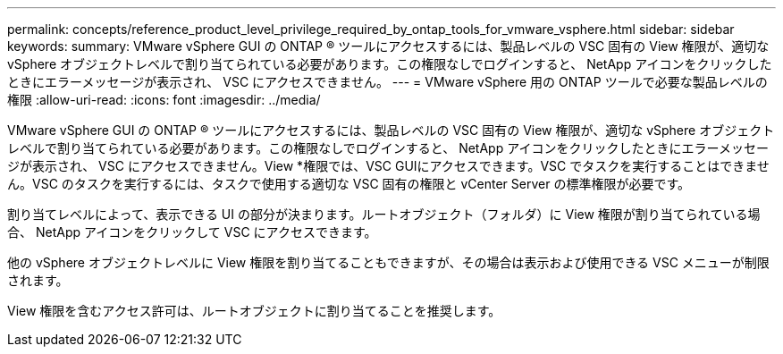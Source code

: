 ---
permalink: concepts/reference_product_level_privilege_required_by_ontap_tools_for_vmware_vsphere.html 
sidebar: sidebar 
keywords:  
summary: VMware vSphere GUI の ONTAP ® ツールにアクセスするには、製品レベルの VSC 固有の View 権限が、適切な vSphere オブジェクトレベルで割り当てられている必要があります。この権限なしでログインすると、 NetApp アイコンをクリックしたときにエラーメッセージが表示され、 VSC にアクセスできません。 
---
= VMware vSphere 用の ONTAP ツールで必要な製品レベルの権限
:allow-uri-read: 
:icons: font
:imagesdir: ../media/


[role="lead"]
VMware vSphere GUI の ONTAP ® ツールにアクセスするには、製品レベルの VSC 固有の View 権限が、適切な vSphere オブジェクトレベルで割り当てられている必要があります。この権限なしでログインすると、 NetApp アイコンをクリックしたときにエラーメッセージが表示され、 VSC にアクセスできません。View *権限では、VSC GUIにアクセスできます。VSC でタスクを実行することはできません。VSC のタスクを実行するには、タスクで使用する適切な VSC 固有の権限と vCenter Server の標準権限が必要です。

割り当てレベルによって、表示できる UI の部分が決まります。ルートオブジェクト（フォルダ）に View 権限が割り当てられている場合、 NetApp アイコンをクリックして VSC にアクセスできます。

他の vSphere オブジェクトレベルに View 権限を割り当てることもできますが、その場合は表示および使用できる VSC メニューが制限されます。

View 権限を含むアクセス許可は、ルートオブジェクトに割り当てることを推奨します。

